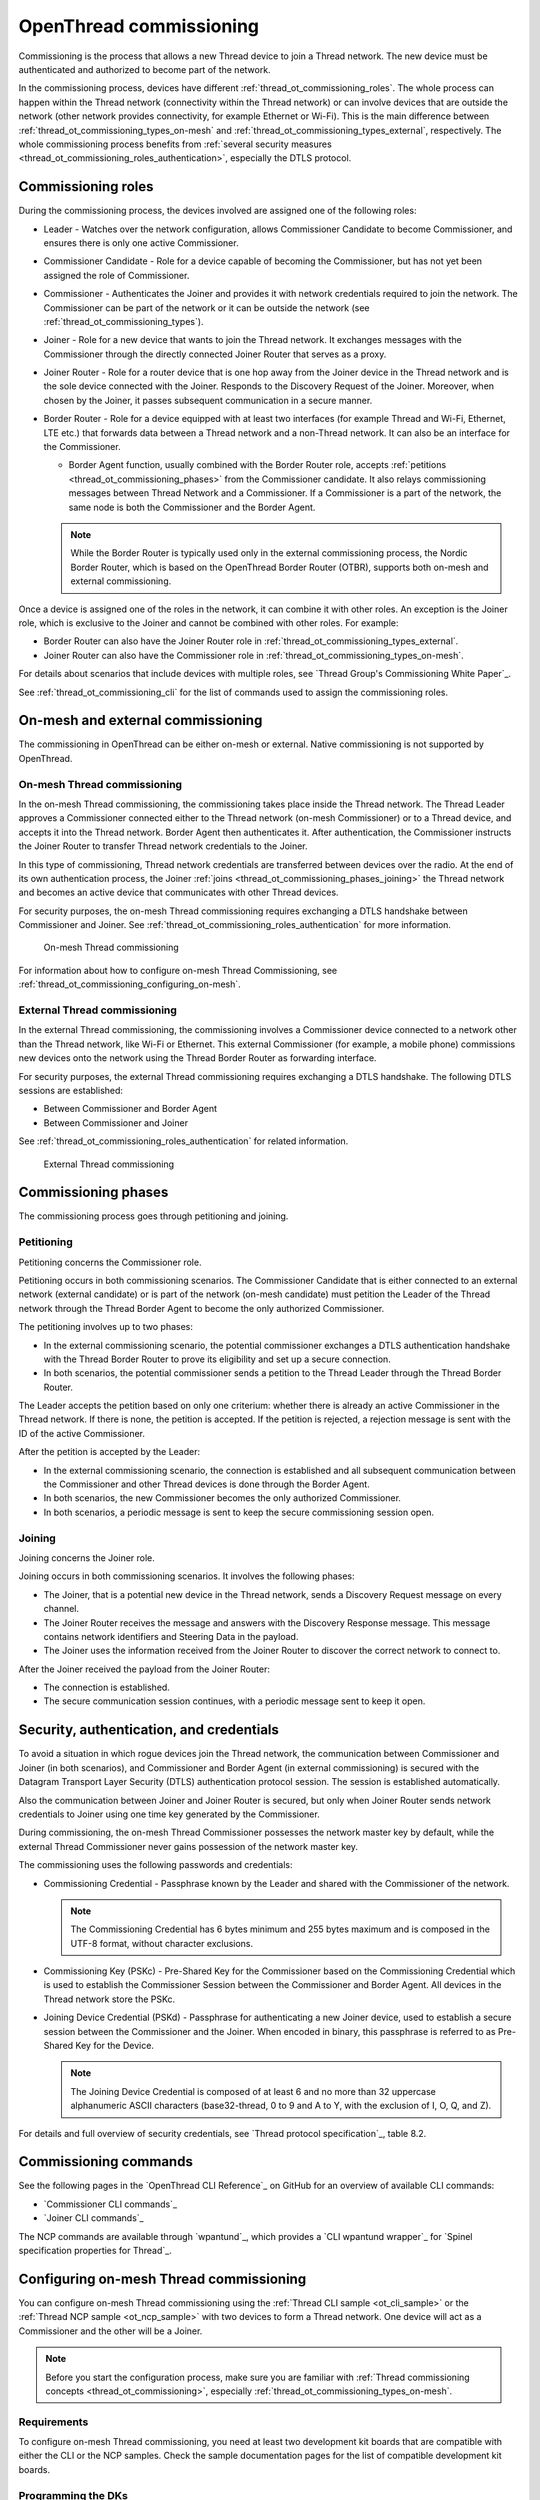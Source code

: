 .. _thread_ot_commissioning:

OpenThread commissioning
########################

Commissioning is the process that allows a new Thread device to join a Thread network.
The new device must be authenticated and authorized to become part of the network.

In the commissioning process, devices have different :ref:`thread_ot_commissioning_roles`.
The whole process can happen within the Thread network (connectivity within the Thread network) or can involve devices that are outside the network (other network provides connectivity, for example Ethernet or Wi-Fi).
This is the main difference between :ref:`thread_ot_commissioning_types_on-mesh` and :ref:`thread_ot_commissioning_types_external`, respectively.
The whole commissioning process benefits from :ref:`several security measures <thread_ot_commissioning_roles_authentication>`, especially the DTLS protocol.

.. _thread_ot_commissioning_roles:

Commissioning roles
*******************

During the commissioning process, the devices involved are assigned one of the following roles:

* Leader - Watches over the network configuration, allows Commissioner Candidate to become Commissioner, and ensures there is only one active Commissioner.
* Commissioner Candidate - Role for a device capable of becoming the Commissioner, but has not yet been assigned the role of Commissioner.
* Commissioner - Authenticates the Joiner and provides it with network credentials required to join the network.
  The Commissioner can be part of the network or it can be outside the network (see :ref:`thread_ot_commissioning_types`).
* Joiner - Role for a new device that wants to join the Thread network.
  It exchanges messages with the Commissioner through the directly connected Joiner Router that serves as a proxy.
* Joiner Router - Role for a router device that is one hop away from the Joiner device in the Thread network and is the sole device connected with the Joiner.
  Responds to the Discovery Request of the Joiner.
  Moreover, when chosen by the Joiner, it passes subsequent communication in a secure manner.
* Border Router - Role for a device equipped with at least two interfaces (for example Thread and Wi-Fi, Ethernet, LTE etc.) that forwards data between a Thread network and a non-Thread network.
  It can also be an interface for the Commissioner.

  * Border Agent function, usually combined with the Border Router role, accepts :ref:`petitions <thread_ot_commissioning_phases>` from the Commissioner candidate.
    It also relays commissioning messages between Thread Network and a Commissioner.
    If a Commissioner is a part of the network, the same node is both the Commissioner and the Border Agent.

  .. note::
        While the Border Router is typically used only in the external commissioning process, the Nordic Border Router, which is based on the OpenThread Border Router (OTBR), supports both on-mesh and external commissioning.

Once a device is assigned one of the roles in the network, it can combine it with other roles.
An exception is the Joiner role, which is exclusive to the Joiner and cannot be combined with other roles.
For example:

* Border Router can also have the Joiner Router role in :ref:`thread_ot_commissioning_types_external`.
* Joiner Router can also have the Commissioner role in :ref:`thread_ot_commissioning_types_on-mesh`.

For details about scenarios that include devices with multiple roles, see `Thread Group's Commissioning White Paper`_.

See :ref:`thread_ot_commissioning_cli` for the list of commands used to assign the commissioning roles.

.. _thread_ot_commissioning_types:

On-mesh and external commissioning
**********************************

The commissioning in OpenThread can be either on-mesh or external.
Native commissioning is not supported by OpenThread.

.. _thread_ot_commissioning_types_on-mesh:

On-mesh Thread commissioning
============================

In the on-mesh Thread commissioning, the commissioning takes place inside the Thread network.
The Thread Leader approves a Commissioner connected either to the Thread network (on-mesh Commissioner) or to a Thread device, and accepts it into the Thread network.
Border Agent then authenticates it.
After authentication, the Commissioner instructs the Joiner Router to transfer Thread network credentials to the Joiner.

In this type of commissioning, Thread network credentials are transferred between devices over the radio.
At the end of its own authentication process, the Joiner :ref:`joins <thread_ot_commissioning_phases_joining>` the Thread network and becomes an active device that communicates with other Thread devices.

For security purposes, the on-mesh Thread commissioning requires exchanging a DTLS handshake between Commissioner and Joiner.
See :ref:`thread_ot_commissioning_roles_authentication` for more information.

.. figure:: /images/Thread_on-mesh_commissioning.svg
   :alt: On-mesh Thread commissioning

   On-mesh Thread commissioning

For information about how to configure on-mesh Thread Commissioning, see :ref:`thread_ot_commissioning_configuring_on-mesh`.

.. _thread_ot_commissioning_types_external:

External Thread commissioning
=============================

In the external Thread commissioning, the commissioning involves a Commissioner device connected to a network other than the Thread network, like Wi-Fi or Ethernet.
This external Commissioner (for example, a mobile phone) commissions new devices onto the network using the Thread Border Router as forwarding interface.

For security purposes, the external Thread commissioning requires exchanging a DTLS handshake.
The following DTLS sessions are established:

* Between Commissioner and Border Agent
* Between Commissioner and Joiner

See :ref:`thread_ot_commissioning_roles_authentication` for related information.

.. figure:: /images/Thread_external_commissioning.svg
   :alt: External Thread commissioning

   External Thread commissioning

.. _thread_ot_commissioning_phases:

Commissioning phases
********************

The commissioning process goes through petitioning and joining.

.. _thread_ot_commissioning_phases_petitioning:

Petitioning
===========

Petitioning concerns the Commissioner role.

Petitioning occurs in both commissioning scenarios. The Commissioner Candidate that is either connected to an external network (external candidate) or is part of the network (on-mesh candidate) must petition the Leader of the Thread network through the Thread Border Agent to become the only authorized Commissioner.

The petitioning involves up to two phases:

* In the external commissioning scenario, the potential commissioner exchanges a DTLS authentication handshake with the Thread Border Router to prove its eligibility and set up a secure connection.
* In both scenarios, the potential commissioner sends a petition to the Thread Leader through the Thread Border Router.

The Leader accepts the petition based on only one criterium: whether there is already an active Commissioner in the Thread network.
If there is none, the petition is accepted.
If the petition is rejected, a rejection message is sent with the ID of the active Commissioner.

After the petition is accepted by the Leader:

* In the external commissioning scenario, the connection is established and all subsequent communication between the Commissioner and other Thread devices is done through the Border Agent.
* In both scenarios, the new Commissioner becomes the only authorized Commissioner.
* In both scenarios, a periodic message is sent to keep the secure commissioning session open.

.. _thread_ot_commissioning_phases_joining:

Joining
=======

Joining concerns the Joiner role.

Joining occurs in both commissioning scenarios.
It involves the following phases:

* The Joiner, that is a potential new device in the Thread network, sends a Discovery Request message on every channel.
* The Joiner Router receives the message and answers with the Discovery Response message.
  This message contains network identifiers and Steering Data in the payload.
* The Joiner uses the information received from the Joiner Router to discover the correct network to connect to.

After the Joiner received the payload from the Joiner Router:

* The connection is established.
* The secure communication session continues, with a periodic message sent to keep it open.

.. _thread_ot_commissioning_roles_authentication:

Security, authentication, and credentials
*****************************************

To avoid a situation in which rogue devices join the Thread network, the communication between Commissioner and Joiner (in both scenarios), and Commissioner and Border Agent (in external commissioning) is secured with the Datagram Transport Layer Security (DTLS) authentication protocol session.
The session is established automatically.

Also the communication between Joiner and Joiner Router is secured, but only when Joiner Router sends network credentials to Joiner using one time key generated by the Commissioner.

During commissioning, the on-mesh Thread Commissioner possesses the network master key by default, while the external Thread Commissioner never gains possession of the network master key.

The commissioning uses the following passwords and credentials:

* Commissioning Credential - Passphrase known by the Leader and shared with the Commissioner of the network.

  .. note::
        The Commissioning Credential has 6 bytes minimum and 255 bytes maximum and is composed in the UTF-8 format, without character exclusions.

* Commissioning Key (PSKc) - Pre-Shared Key for the Commissioner based on the Commissioning Credential which is used to establish the Commissioner Session between the Commissioner and Border Agent.
  All devices in the Thread network store the PSKc.
* Joining Device Credential (PSKd) - Passphrase for authenticating a new Joiner device, used to establish a secure session between the Commissioner and the Joiner.
  When encoded in binary, this passphrase is referred to as Pre-Shared Key for the Device.

  .. note::
        The Joining Device Credential is composed of at least 6 and no more than 32 uppercase alphanumeric ASCII characters (base32-thread, 0 to 9 and A to Y, with the exclusion of I, O, Q, and Z).

For details and full overview of security credentials, see `Thread protocol specification`_, table 8.2.

.. _thread_ot_commissioning_cli:

Commissioning commands
**********************

See the following pages in the `OpenThread CLI Reference`_ on GitHub for an overview of available CLI commands:

* `Commissioner CLI commands`_
* `Joiner CLI commands`_

The NCP commands are available through `wpantund`_, which provides a `CLI wpantund wrapper`_ for `Spinel specification properties for Thread`_.

.. _thread_ot_commissioning_configuring_on-mesh:

Configuring on-mesh Thread commissioning
****************************************

You can configure on-mesh Thread commissioning using the :ref:`Thread CLI sample <ot_cli_sample>` or the :ref:`Thread NCP sample <ot_ncp_sample>` with two devices to form a Thread network.
One device will act as a Commissioner and the other will be a Joiner.

.. note::
    Before you start the configuration process, make sure you are familiar with :ref:`Thread commissioning concepts <thread_ot_commissioning>`, especially :ref:`thread_ot_commissioning_types_on-mesh`.

.. _thread_ot_commissioning_configuring_on-mesh_requirements:

Requirements
============

To configure on-mesh Thread commissioning, you need at least two development kit boards that are compatible with either the CLI or the NCP samples.
Check the sample documentation pages for the list of compatible development kit boards.

.. _thread_ot_commissioning_configuring_on-mesh_flashing:

.. rst-class:: numbered-step

Programming the DKs
===================

Flash both development kits with the :ref:`Thread CLI sample <ot_cli_sample>` or flash both of them with the :ref:`Thread NCP sample <ot_ncp_sample>`.
See the sample's page for details.

After programming the DKs and turning them on, both devices will be pre-commissioned and will form a Thread network.
This network needs to be manually disabled.

.. _thread_ot_commissioning_configuring_on-mesh_disabling:

.. rst-class:: numbered-step

Disabling the Thread network
============================

The |NCS|'s Thread CLI and NCP samples come with the autostart feature, which means that the devices will form the network automatically without user intervention.
To properly observe the commissioning process, it is recommended to form a new Thread network manually.

To disconnect from the network before starting the commissioning process, run the following command on both devices for the sample of your choice:

.. tabs::

   .. group-tab:: CLI

      .. code-block:: console

         uart:~$ ot thread stop

   .. group-tab:: NCP

      .. code-block:: console

         wpanctl:device_if> leave
         Leaving current WPAN. . .

.. _thread_ot_commissioning_configuring_on-mesh_forming:

.. rst-class:: numbered-step

Setting up the Commissioner
===========================

One of the two devices must become the Leader and Commissioner of the randomly generated network.
Complete the following steps for the sample of your choice:

1. Form a network by running the following commands:

   .. tabs::

      .. group-tab:: CLI

         .. code-block:: console

            uart:~$ ot dataset init new
            Done
            uart:~$ ot dataset commit active
            Done
            uart:~$ ot ifconfig up
            Done
            uart:~$ ot thread start
            Done

      .. group-tab:: NCP

         .. code-block:: console

            wpanctl:leader_if> form "My_Network" -c 11
            Forming WPAN "My_Network" as node type "router", channel:11
            Successfully formed!

#. View the newly generated network settings by running the following command:

   .. tabs::

      .. group-tab:: CLI

         .. code-block:: console

            uart:~$ ot dataset
            Active Timestamp: 1
            Channel: 23
            Channel Mask: 07fff800
            Ext PAN ID: 36dd32babd209538
            Mesh Local Prefix: fd51:51f2:fb58:c849/64
            Master Key: 0278f75cb81f04834f09b5fc095852d6
            Network Name: OpenThread-8299
            PAN ID: 0x8299
            PSKc: 658f3f958bade7db07a36c3fbf2fa2c9
            Security Policy: 0, onrcb
            Done

      .. group-tab:: NCP

         .. code-block:: console

            wpanctl:leader_if> status
            leader_if => [
                  "NCP:State" => "associated"
                  "Daemon:Enabled" => true
                  "NCP:Version" => "OPENTHREAD/20191113-01053-g07f430dac; NONE; Oct  7 2020 14:54:25"
                  "Daemon:Version" => "0.08.00d (0.07.01-347-gf2e1501; Oct  7 2020 11:40:50)"
                  "Config:NCP:DriverName" => "spinel"
                  "NCP:HardwareAddress" => [F4CE368F9ED56701]
                  "NCP:Channel" => 11
                  "Network:NodeType" => "leader"
                  "Network:Name" => "My_Network"
                  "Network:XPANID" => 0x7ADF737288F9FCB0
                  "Network:PANID" => 0xC4BB
                  "IPv6:MeshLocalAddress" => "fd7a:df73:7288:0:29a8:87b5:3fb7:5142"
                  "IPv6:MeshLocalPrefix" => "fd7a:df73:7288::/64"
                  "com.nestlabs.internal:Network:AllowingJoin" => false
            ]

#. Retrieve the ``EUI64`` identifier from the Joiner by running the following command:

   .. tabs::

      .. group-tab:: CLI

         .. code-block:: console

            uart:~$ ot eui64
            f4ce3687a6e4f6e8
            Done

      .. group-tab:: NCP

         .. code-block:: console

            wpanctl:joiner_if> getprop NCP:HardwareAddress
            NCP:HardwareAddress = [F4CE36710E768C63]

#. Enable the Commissioner role in the Leader device by running the following command:

   .. tabs::

      .. group-tab:: CLI

         .. code-block:: console

            uart:~$ ot commissioner start
            Done

      .. group-tab:: NCP

         .. code-block:: console

            wpanctl:leader_if> commissioner start
            Commissioner started

#. Set up a pre-shared key for the Joiner device by running the following command:

   .. tabs::

      .. group-tab:: CLI

         .. code-block:: console

            uart:~$ ot commissioner joiner add f4ce3687a6e4f6e8 N0RD1C
            Done

      .. group-tab:: NCP

         .. code-block:: console

            wpanctl:leader_if> commissioner joiner-add F4CE36710E768C63 3600 N0RD1C
            Added Joiner F4:CE:36:71:0E:76:8C:63, timeout:3600, PSKd:"N0RD1C"

   See :ref:`thread_ot_commissioning_roles_authentication` for encoding limitations.

.. _thread_ot_commissioning_configuring_on-mesh_joining:

.. rst-class:: numbered-step

Adding the Joiner
=================

Now that the Commissioner is ready, complete the following steps for the sample of your choice:

1. Start the joining process in the Joiner device by running the following commands:

   .. tabs::

      .. group-tab:: CLI

         .. code-block:: console

            uart:~$ ot ifconfig up
            Done
            uart:~$ ot joiner start N0RD1C
            Done

         After a couple of seconds, the following message appears:

         .. code-block:: console

            Join success

      .. group-tab:: NCP

         .. code-block:: console

            wpanctl:joiner_if> joiner --join N0RD1C
            Starting joiner commissioning, PSKd:"N0RD1C" ...
            Successfully joined!

   The Joiner starts broadcasting Discovery Requests on all available channels.
   When the Commissioner receives a Discovery Request, it responds to the sender.
   After the response, a DTLS session is established to securely authenticate the Joiner and exchange the network credentials.
#. After a successful joining process, attach the newly added device to the Thread network by running the following command:

   .. tabs::

      .. group-tab:: CLI

         .. code-block:: console

            uart:~$ ot thread start
            Done

      This command starts the Thread network and automatically attaches the device to it.

      .. group-tab:: NCP

         .. code-block:: console

            wpanctl:joiner_if> attach
            Resuming saved WPAN. . .

Both devices are now able to ping each other.

:Copyright disclaimer: |Google_CCLicense|
